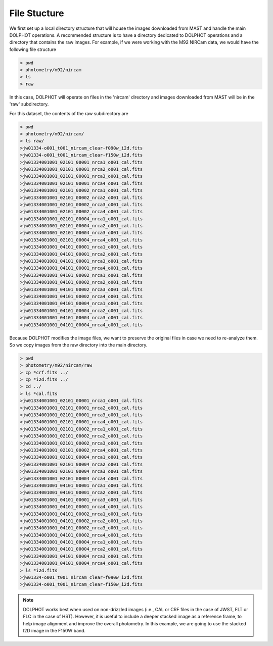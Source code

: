 File Stucture
=========


We first set up a local directory structure that will house the images downloaded from MAST and handle the main DOLPHOT operations. A recommended structure is to have a directory dedicated to DOLPHOT operations and a directory that contains the raw images. For example, if we were working with the M92 NIRCam data, we would have the following file structure

.. code-block:: bash
 
 > pwd
 > photometry/m92/nircam
 > ls
 > raw
 
In this case, DOLPHOT will operate on files in the 'nircam' directory and images downloaded from MAST will be in the 'raw' subdirectory.

For this dataset, the contents of the raw subdirectory are

.. code-block:: bash
 
 > pwd
 > photometry/m92/nircam/
 > ls raw/
 >jw01334-o001_t001_nircam_clear-f090w_i2d.fits
 >jw01334-o001_t001_nircam_clear-f150w_i2d.fits
 >jw01334001001_02101_00001_nrca1_o001_cal.fits
 >jw01334001001_02101_00001_nrca2_o001_cal.fits
 >jw01334001001_02101_00001_nrca3_o001_cal.fits
 >jw01334001001_02101_00001_nrca4_o001_cal.fits
 >jw01334001001_02101_00002_nrca1_o001_cal.fits
 >jw01334001001_02101_00002_nrca2_o001_cal.fits
 >jw01334001001_02101_00002_nrca3_o001_cal.fits
 >jw01334001001_02101_00002_nrca4_o001_cal.fits
 >jw01334001001_02101_00004_nrca1_o001_cal.fits
 >jw01334001001_02101_00004_nrca2_o001_cal.fits
 >jw01334001001_02101_00004_nrca3_o001_cal.fits
 >jw01334001001_02101_00004_nrca4_o001_cal.fits
 >jw01334001001_04101_00001_nrca1_o001_cal.fits
 >jw01334001001_04101_00001_nrca2_o001_cal.fits
 >jw01334001001_04101_00001_nrca3_o001_cal.fits
 >jw01334001001_04101_00001_nrca4_o001_cal.fits
 >jw01334001001_04101_00002_nrca1_o001_cal.fits
 >jw01334001001_04101_00002_nrca2_o001_cal.fits
 >jw01334001001_04101_00002_nrca3_o001_cal.fits
 >jw01334001001_04101_00002_nrca4_o001_cal.fits
 >jw01334001001_04101_00004_nrca1_o001_cal.fits
 >jw01334001001_04101_00004_nrca2_o001_cal.fits
 >jw01334001001_04101_00004_nrca3_o001_cal.fits
 >jw01334001001_04101_00004_nrca4_o001_cal.fits



 

Because DOLPHOT modifies the image files, we want to preserve the original files in case we need to re-analyze them.  So we copy images from the raw directory into the main directory.

.. code-block:: bash
 
 > pwd
 > photometry/m92/nircam/raw
 > cp *crf.fits ../
 > cp *i2d.fits ../
 > cd ../
 > ls *cal.fits
 >jw01334001001_02101_00001_nrca1_o001_cal.fits
 >jw01334001001_02101_00001_nrca2_o001_cal.fits
 >jw01334001001_02101_00001_nrca3_o001_cal.fits
 >jw01334001001_02101_00001_nrca4_o001_cal.fits
 >jw01334001001_02101_00002_nrca1_o001_cal.fits
 >jw01334001001_02101_00002_nrca2_o001_cal.fits
 >jw01334001001_02101_00002_nrca3_o001_cal.fits
 >jw01334001001_02101_00002_nrca4_o001_cal.fits
 >jw01334001001_02101_00004_nrca1_o001_cal.fits
 >jw01334001001_02101_00004_nrca2_o001_cal.fits
 >jw01334001001_02101_00004_nrca3_o001_cal.fits
 >jw01334001001_02101_00004_nrca4_o001_cal.fits
 >jw01334001001_04101_00001_nrca1_o001_cal.fits
 >jw01334001001_04101_00001_nrca2_o001_cal.fits
 >jw01334001001_04101_00001_nrca3_o001_cal.fits
 >jw01334001001_04101_00001_nrca4_o001_cal.fits
 >jw01334001001_04101_00002_nrca1_o001_cal.fits
 >jw01334001001_04101_00002_nrca2_o001_cal.fits
 >jw01334001001_04101_00002_nrca3_o001_cal.fits
 >jw01334001001_04101_00002_nrca4_o001_cal.fits
 >jw01334001001_04101_00004_nrca1_o001_cal.fits
 >jw01334001001_04101_00004_nrca2_o001_cal.fits
 >jw01334001001_04101_00004_nrca3_o001_cal.fits
 >jw01334001001_04101_00004_nrca4_o001_cal.fits
 > ls *i2d.fits
 >jw01334-o001_t001_nircam_clear-f090w_i2d.fits
 >jw01334-o001_t001_nircam_clear-f150w_i2d.fits
 
.. note::
 DOLPHOT works best when used on non-drizzled images (i.e., CAL or CRF files in the case of JWST, FLT or FLC in the case of HST). However, it is useful to include a deeper stacked image as a reference frame, to help image alignment and improve the overall photometry. In this example, we are going to use the stacked I2D image in the F150W band.
 
